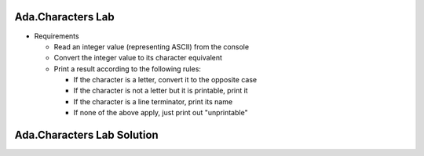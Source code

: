--------------------
Ada.Characters Lab
--------------------
   
* Requirements
   
  * Read an integer value (representing ASCII) from the console
  * Convert the integer value to its character equivalent
  * Print a result according to the following rules:

    * If the character is a letter, convert it to the opposite case
    * If the character is not a letter but it is printable, print it
    * If the character is a line terminator, print its name
    * If none of the above apply, just print out "unprintable"

-----------------------------
Ada.Characters Lab Solution
-----------------------------

.. container:: source_include labs/answers/spec_891_ada_characters.txt :code:Ada

